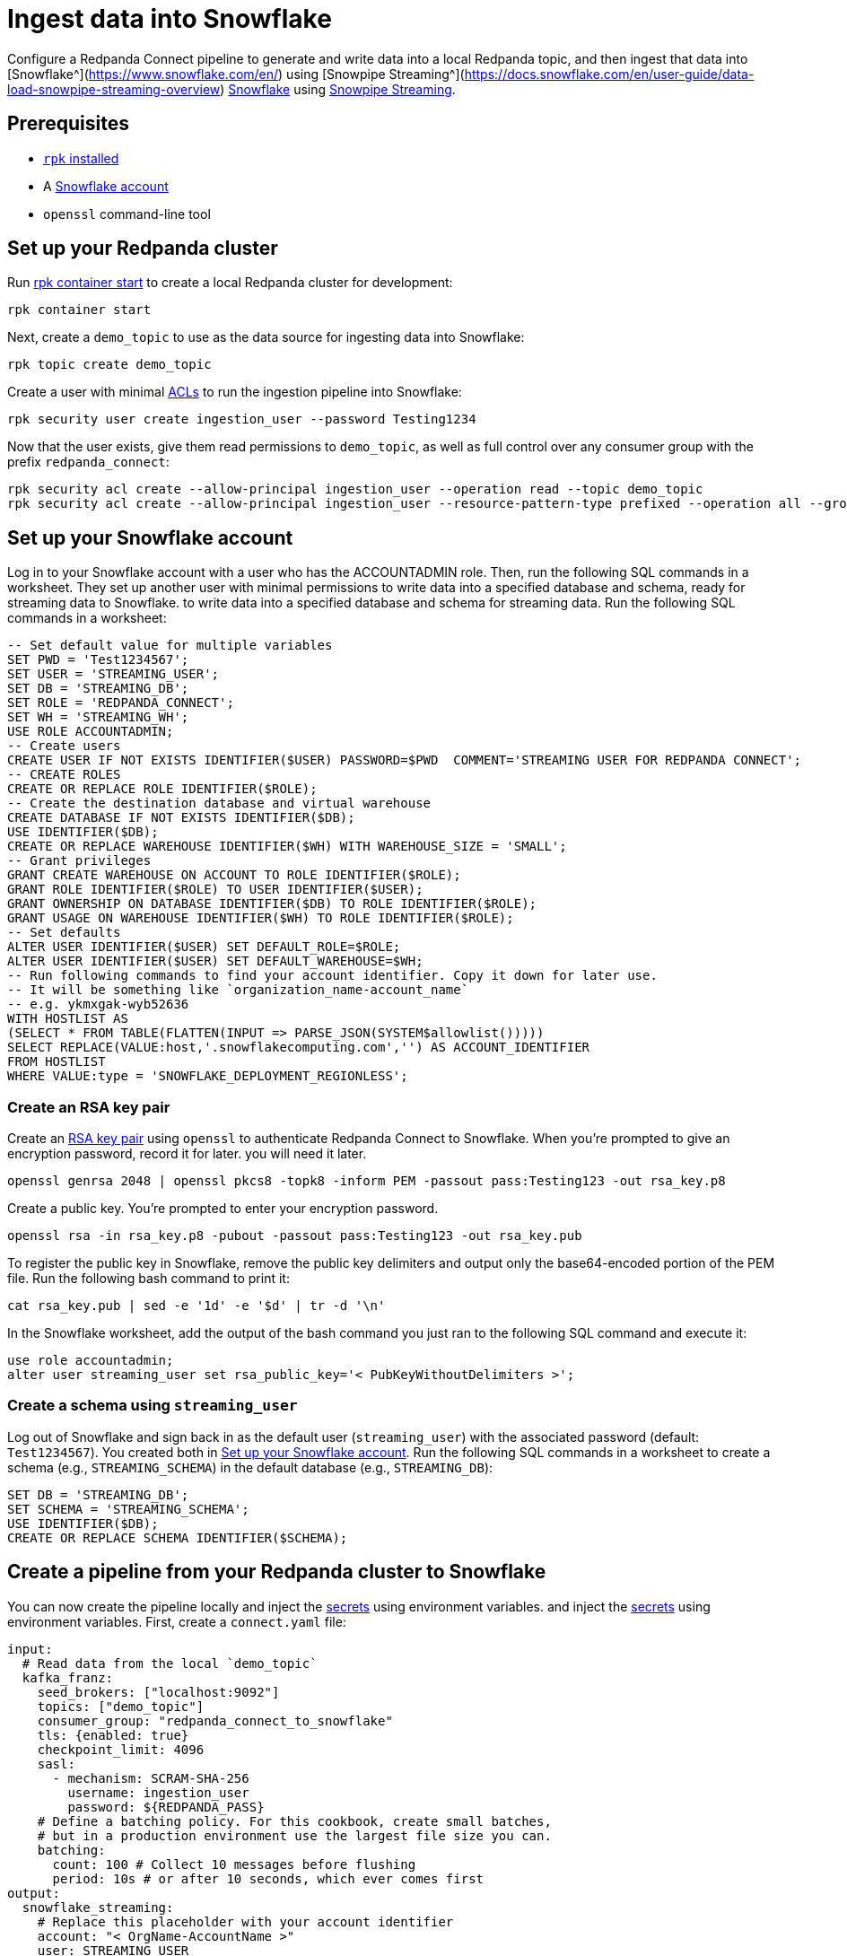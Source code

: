 = Ingest data into Snowflake
:description: Configure Redpanda Connect to ingest data from a Redpanda topic into Snowflake using Snowpipe Streaming.

// tag::single-source[]

ifndef::env-cloud[]

Configure a Redpanda Connect pipeline to generate and write data into a local Redpanda topic, and then ingest that data into [Snowflake^](https://www.snowflake.com/en/) using [Snowpipe Streaming^](https://docs.snowflake.com/en/user-guide/data-load-snowpipe-streaming-overview)
https://www.snowflake.com/en/[Snowflake^] using https://docs.snowflake.com/en/user-guide/data-load-snowpipe-streaming-overview[Snowpipe Streaming^].

== Prerequisites

- https://docs.redpanda.com/current/get-started/rpk-install/[`rpk` installed]
- A https://trial.snowflake.com/[Snowflake account^]
- `openssl` command-line tool

== Set up your Redpanda cluster

Run https://docs.redpanda.com/current/reference/rpk/rpk-container/rpk-container-start/[rpk container start] to create a local Redpanda cluster for development:

```
rpk container start
```

endif::[]
ifdef::env-cloud[]

Configure a Redpanda Connect pipeline to generate and write data into a Redpanda Serverless topic, and then ingest that data into [Snowflake^](https://www.snowflake.com/en/) using [Snowpipe Streaming^](https://docs.snowflake.com/en/user-guide/data-load-snowpipe-streaming-overview).
[Snowflake](https://www.snowflake.com/en/) using [Snowpipe Streaming](https://docs.snowflake.com/en/user-guide/data-load-snowpipe-streaming-overview).

== Prerequisites

- A https://cloud.redpanda.com/sign-up[Redpanda Cloud account]
- https://docs.redpanda.com/current/get-started/rpk-install/[`rpk` installed] and https://docs.redpanda.com/redpanda-cloud/reference/rpk/rpk-cloud/rpk-cloud-login/[signed into your Cloud account]
- A https://trial.snowflake.com/[Snowflake account^]
- `openssl` command-line tool

== Set up your Redpanda cluster

In https://cloud.redpanda.com/[Redpanda Cloud], create a new Serverless Standard cluster. When the cluster is ready, run `rpk cloud cluster select` to select the cluster.
and set it to be your current https://docs.redpanda.com/current/get-started/config-rpk-profile/[rpk profile].

endif::[]

Next, create a `demo_topic` to use as the data source for ingesting data into Snowflake:

[source,bash]
----
rpk topic create demo_topic
----

Create a user with minimal https://docs.redpanda.com/current/manage/security/authorization/acl/[ACLs] to run the ingestion pipeline into Snowflake:

[source,bash]
----
rpk security user create ingestion_user --password Testing1234
----

Now that the user exists, give them read permissions to `demo_topic`, as well as full control over any consumer group with the prefix `redpanda_connect`:

[source,bash]
----
rpk security acl create --allow-principal ingestion_user --operation read --topic demo_topic
rpk security acl create --allow-principal ingestion_user --resource-pattern-type prefixed --operation all --group redpanda_connect
----

== Set up your Snowflake account

Log in to your Snowflake account with a user who has the ACCOUNTADMIN role. Then, run the following SQL commands in a worksheet. They set up another user with minimal permissions to write data into a specified database and schema, ready for streaming data to Snowflake. 
to write data into a specified database and schema for streaming data. Run the following SQL commands in a worksheet:

[source,sql]
----
-- Set default value for multiple variables
SET PWD = 'Test1234567';
SET USER = 'STREAMING_USER';
SET DB = 'STREAMING_DB';
SET ROLE = 'REDPANDA_CONNECT';
SET WH = 'STREAMING_WH';
USE ROLE ACCOUNTADMIN;
-- Create users
CREATE USER IF NOT EXISTS IDENTIFIER($USER) PASSWORD=$PWD  COMMENT='STREAMING USER FOR REDPANDA CONNECT';
-- CREATE ROLES
CREATE OR REPLACE ROLE IDENTIFIER($ROLE);
-- Create the destination database and virtual warehouse
CREATE DATABASE IF NOT EXISTS IDENTIFIER($DB);
USE IDENTIFIER($DB);
CREATE OR REPLACE WAREHOUSE IDENTIFIER($WH) WITH WAREHOUSE_SIZE = 'SMALL';
-- Grant privileges
GRANT CREATE WAREHOUSE ON ACCOUNT TO ROLE IDENTIFIER($ROLE);
GRANT ROLE IDENTIFIER($ROLE) TO USER IDENTIFIER($USER);
GRANT OWNERSHIP ON DATABASE IDENTIFIER($DB) TO ROLE IDENTIFIER($ROLE);
GRANT USAGE ON WAREHOUSE IDENTIFIER($WH) TO ROLE IDENTIFIER($ROLE);
-- Set defaults
ALTER USER IDENTIFIER($USER) SET DEFAULT_ROLE=$ROLE;
ALTER USER IDENTIFIER($USER) SET DEFAULT_WAREHOUSE=$WH;
-- Run following commands to find your account identifier. Copy it down for later use.
-- It will be something like `organization_name-account_name`
-- e.g. ykmxgak-wyb52636
WITH HOSTLIST AS 
(SELECT * FROM TABLE(FLATTEN(INPUT => PARSE_JSON(SYSTEM$allowlist()))))
SELECT REPLACE(VALUE:host,'.snowflakecomputing.com','') AS ACCOUNT_IDENTIFIER
FROM HOSTLIST
WHERE VALUE:type = 'SNOWFLAKE_DEPLOYMENT_REGIONLESS';
----

=== Create an RSA key pair

Create an https://docs.snowflake.com/en/user-guide/key-pair-auth[RSA key pair^] using `openssl`
to authenticate Redpanda Connect to Snowflake. When you're prompted to give an encryption password, record it for later.
you will need it later.

[source,bash]
----
openssl genrsa 2048 | openssl pkcs8 -topk8 -inform PEM -passout pass:Testing123 -out rsa_key.p8
----

Create a public key. You're prompted to enter your encryption password.

[source,bash]
----
openssl rsa -in rsa_key.p8 -pubout -passout pass:Testing123 -out rsa_key.pub
----

To register the public key in Snowflake, remove the public key delimiters and output only the base64-encoded portion of the
PEM file. Run the following bash command to print it:

[source,bash]
----
cat rsa_key.pub | sed -e '1d' -e '$d' | tr -d '\n'
----

In the Snowflake worksheet, add the output of the bash command you just ran to the following SQL command and execute it:

[source,sql]
----
use role accountadmin;
alter user streaming_user set rsa_public_key='< PubKeyWithoutDelimiters >';
----

=== Create a schema using `streaming_user`

Log out of Snowflake and sign back in as the default user (`streaming_user`) with the associated password (default: `Test1234567`). You created both in <<set-up-your-snowflake-account,Set up your Snowflake account>>.
Run the following SQL commands in a worksheet to create a schema (e.g., `STREAMING_SCHEMA`) in the default database (e.g., `STREAMING_DB`):

[source,sql]
----
SET DB = 'STREAMING_DB';
SET SCHEMA = 'STREAMING_SCHEMA';
USE IDENTIFIER($DB);
CREATE OR REPLACE SCHEMA IDENTIFIER($SCHEMA);
----

== Create a pipeline from your Redpanda cluster to Snowflake

ifndef::env-cloud[]

You can now create the pipeline locally and inject the xref:configuration:secrets.adoc[secrets] using environment variables.
and inject the xref:configuration:secrets.adoc[secrets] using environment variables. First, create
a `connect.yaml` file:

[source,yaml]
----
input:
  # Read data from the local `demo_topic`
  kafka_franz:
    seed_brokers: ["localhost:9092"]
    topics: ["demo_topic"]
    consumer_group: "redpanda_connect_to_snowflake"
    tls: {enabled: true}
    checkpoint_limit: 4096
    sasl:
      - mechanism: SCRAM-SHA-256
        username: ingestion_user
        password: ${REDPANDA_PASS}
    # Define a batching policy. For this cookbook, create small batches,
    # but in a production environment use the largest file size you can.
    batching:
      count: 100 # Collect 10 messages before flushing
      period: 10s # or after 10 seconds, which ever comes first
output:
  snowflake_streaming:
    # Replace this placeholder with your account identifier
    account: "< OrgName-AccountName >"
    user: STREAMING_USER
    role: REDPANDA_CONNECT
    database: STREAMING_DB
    schema: STREAMING_SCHEMA
    table: STREAMING_TABLE
    # Inject your private key and password
    private_key_file: rsa_key.p8
    private_key_pass: "${SNOWFLAKE_KEY_PASS}"
    schema_evolution:
      enabled: true
    max_in_flight: 1
----

You can now run the pipeline, and any JSON data produced into the topic
is streamed into Snowflake with minimal latency.

[source,bash]
----
REDPANDA_PASS=Testing1234 SNOWFLAKE_KEY_PASS=Testing123 rpk connect run ./connect.yaml
----

endif::[]
ifdef::env-cloud[]

You can now create the pipeline. First create xref:develop:connect/configuration/secret-management.adoc[secrets] for the passwords and keys you created during setup.

On your Serverless cluster, go to the **Connect** page, then click the **Secrets** tab, and create three secrets:

* `REDPANDA_PASS` with the value `Testing1234`
* `SNOWFLAKE_KEY` with the output value of `awk '{printf "%s\\n", $0}' rsa_key.p8`
* `SNOWFLAKE_KEY_PASS` with the value `Testing123`

Select the **Pipelines** tab and create a pipeline called 
**RedpandaToSnowflake**. Use the following YAML configuration:

[source,yaml]
----
input:
  # Reads data from our `demo_topic`
  kafka_franz:
    seed_brokers: ["${REDPANDA_BROKERS}"]
    topics: ["demo_topic"]
    consumer_group: "redpanda_connect_to_snowflake"
    tls: {enabled: true}
    checkpoint_limit: 4096
    sasl:
      - mechanism: SCRAM-SHA-256
        username: ingestion_user
        password: ${secrets.REDPANDA_PASS}
    # Define the batching policy. This cookbook creates small batches,
    # but in a production environment use the largest file size you can.
    batching:
      count: 100 # Collect 10 messages before flushing
      period: 10s # or after 10 seconds, whichever comes first
output:
  snowflake_streaming:
    # Replace this placeholder with your account identifier
    account: "< OrgName-AccountName >"
    user: STREAMING_USER
    role: REDPANDA_CONNECT
    database: STREAMING_DB
    schema: STREAMING_SCHEMA
    table: STREAMING_TABLE
    # Inject your private key and password
    private_key_file: "${secrets.SNOWFLAKE_KEY}"
    private_key_pass: "${secrets.SNOWFLAKE_KEY_PASS}"
    schema_evolution:
      enabled: true
    max_in_flight: 1
----

endif::[]

You now can produce some data using `rpk` to test that everything works:

[source,bash]
----
echo '{"animal":"redpanda","attributes":"cute","age":6}' | rpk topic produce demo_topic -f '%v\n'
echo '{"animal":"polar bear","attributes":"cool","age":13}' | rpk topic produce demo_topic -f '%v\n'
echo '{"animal":"unicorn","attributes":"rare","age":999}' | rpk topic produce demo_topic -f '%v\n'
----

The data produced into the `demo_topic` is consumed and streamed into Snowflake in seconds. You can now go back to the Snowflake worksheet and run the following query to see data arrive in Snowflake with the
schema from the JSON data you produced.

[source,sql]
----
SELECT * FROM STREAMING_DB.STREAMING_SCHEMA.STREAMING_DATA LIMIT 50;
----

// end::single-source[]
